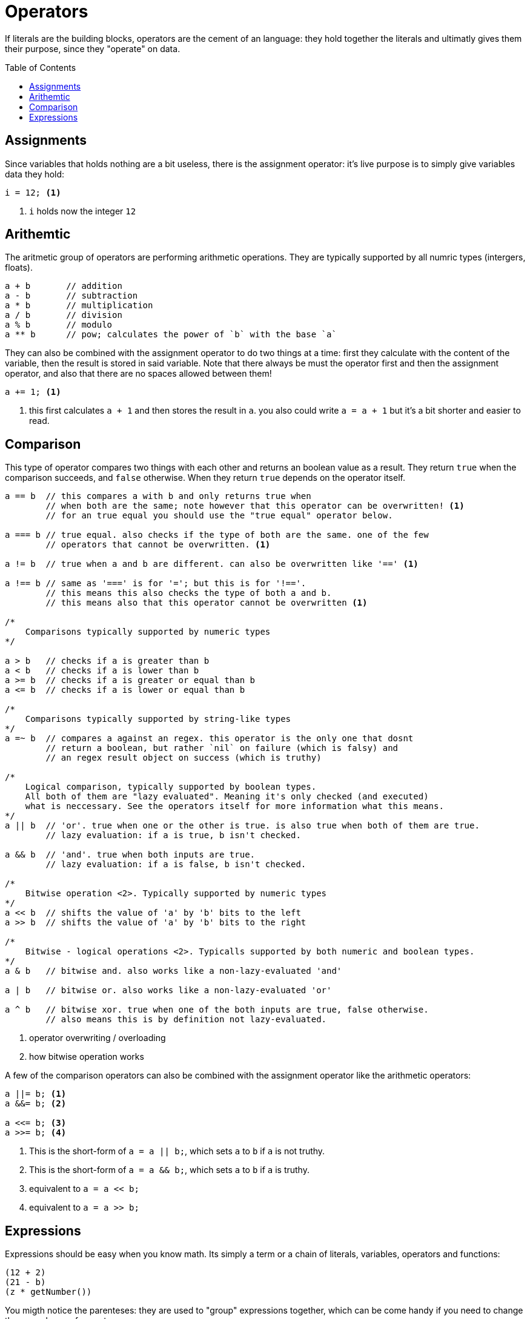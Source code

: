 :icons: font
:source-highlighter: rouge
:toc:
:toc-placement!:

= Operators

If literals are the building blocks, operators are the cement of an language: they hold together the literals and ultimatly gives them their purpose, since they "operate" on data.

toc::[]

== Assignments

Since variables that holds nothing are a bit useless, there is the assignment operator: it's live purpose is to simply give variables data they hold:

[source,lapyst]
----
i = 12; <1>
----
<1> `i` holds now the integer `12`

== Arithemtic

The aritmetic group of operators are performing arithmetic operations.
They are typically supported by all numric types (intergers, floats).

[source,lapyst]
----
a + b       // addition
a - b       // subtraction
a * b       // multiplication
a / b       // division
a % b       // modulo
a ** b      // pow; calculates the power of `b` with the base `a`
----

They can also be combined with the assignment operator to do two things at a time: first they calculate with the content of the variable, then the result is stored in said variable.
Note that there always be must the operator first and then the assignment operator, and also that there are no spaces allowed between them!

[source,lapyst]
----
a += 1; <1>
----
<1> this first calculates `a + 1` and then stores the result in `a`. you also could write `a = a + 1` but it's a bit shorter and easier to read.

== Comparison

This type of operator compares two things with each other and returns an boolean value as a result. They return `true` when the comparison succeeds, and `false` otherwise. When they return `true` depends on the operator itself.

[source,lapyst]
----
a == b  // this compares a with b and only returns true when
        // when both are the same; note however that this operator can be overwritten! <1>
        // for an true equal you should use the "true equal" operator below.

a === b // true equal. also checks if the type of both are the same. one of the few
        // operators that cannot be overwritten. <1>

a != b  // true when a and b are different. can also be overwritten like '==' <1>

a !== b // same as '===' is for '='; but this is for '!=='.
        // this means this also checks the type of both a and b.
        // this means also that this operator cannot be overwritten <1>

/*
    Comparisons typically supported by numeric types
*/

a > b   // checks if a is greater than b
a < b   // checks if a is lower than b
a >= b  // checks if a is greater or equal than b
a <= b  // checks if a is lower or equal than b

/*
    Comparisons typically supported by string-like types
*/
a =~ b  // compares a against an regex. this operator is the only one that dosnt
        // return a boolean, but rather `nil` on failure (which is falsy) and
        // an regex result object on success (which is truthy)

/*
    Logical comparison, typically supported by boolean types.
    All both of them are "lazy evaluated". Meaning it's only checked (and executed)
    what is neccessary. See the operators itself for more information what this means.
*/
a || b  // 'or'. true when one or the other is true. is also true when both of them are true.
        // lazy evaluation: if a is true, b isn't checked.

a && b  // 'and'. true when both inputs are true.
        // lazy evaluation: if a is false, b isn't checked.

/*
    Bitwise operation <2>. Typically supported by numeric types
*/
a << b  // shifts the value of 'a' by 'b' bits to the left
a >> b  // shifts the value of 'a' by 'b' bits to the right

/*
    Bitwise - logical operations <2>. Typicalls supported by both numeric and boolean types.
*/
a & b   // bitwise and. also works like a non-lazy-evaluated 'and'

a | b   // bitwise or. also works like a non-lazy-evaluated 'or'

a ^ b   // bitwise xor. true when one of the both inputs are true, false otherwise.
        // also means this is by definition not lazy-evaluated.
----
<1> operator overwriting / overloading
<2> how bitwise operation works

A few of the comparison operators can also be combined with the assignment operator like the arithmetic operators:

[source,lapyst]
----
a ||= b; <1>
a &&= b; <2>

a <<= b; <3>
a >>= b; <4>
----
<1> This is the short-form of `a = a || b;`, which sets `a` to `b` if `a` is not truthy.
<2> This is the short-form of `a = a && b;`, which sets `a` to `b` if `a` is truthy.
<3> equivalent to `a = a << b;`
<4> equivalent to `a = a >> b;`

== Expressions

Expressions should be easy when you know math. Its simply a term or a chain of literals, variables, operators and functions:

[source,lapyst]
----
(12 + 2)
(21 - b)
(z * getNumber())
----

You migth notice the parenteses: they are used to "group" expressions together, which can be come handy if you need to change the presedence of operators.

The presedence of operators is the order in which they are executed, you might know this from math: Multiplication and division are calculated before addition and subtraction. Even in a expression like this: `1 + 2 * 3` (the correct result is 7 by the way). If we now want to have the addition be calculated first we need to use parenteses: `(1 + 2) * 3`, and now the result is 9!
